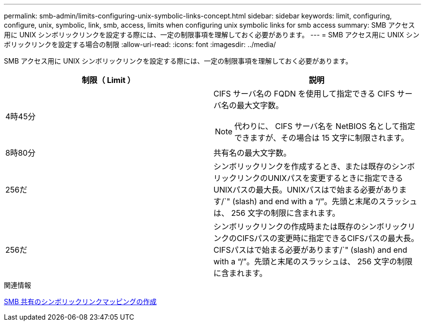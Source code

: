 ---
permalink: smb-admin/limits-configuring-unix-symbolic-links-concept.html 
sidebar: sidebar 
keywords: limit, configuring, configure, unix, symbolic, link, smb, access, limits when configuring unix symbolic links for smb access 
summary: SMB アクセス用に UNIX シンボリックリンクを設定する際には、一定の制限事項を理解しておく必要があります。 
---
= SMB アクセス用に UNIX シンボリックリンクを設定する場合の制限
:allow-uri-read: 
:icons: font
:imagesdir: ../media/


[role="lead"]
SMB アクセス用に UNIX シンボリックリンクを設定する際には、一定の制限事項を理解しておく必要があります。

|===
| 制限（ Limit ） | 説明 


 a| 
4時45分
 a| 
CIFS サーバ名の FQDN を使用して指定できる CIFS サーバ名の最大文字数。

[NOTE]
====
代わりに、 CIFS サーバ名を NetBIOS 名として指定できますが、その場合は 15 文字に制限されます。

====


 a| 
8時80分
 a| 
共有名の最大文字数。



 a| 
256だ
 a| 
シンボリックリンクを作成するとき、または既存のシンボリックリンクのUNIXパスを変更するときに指定できるUNIXパスの最大長。UNIXパスはで始まる必要があります/`" (slash) and end with a "`/`"。先頭と末尾のスラッシュは、 256 文字の制限に含まれます。



 a| 
256だ
 a| 
シンボリックリンクの作成時または既存のシンボリックリンクのCIFSパスの変更時に指定できるCIFSパスの最大長。CIFSパスはで始まる必要があります/`" (slash) and end with a "`/`"。先頭と末尾のスラッシュは、 256 文字の制限に含まれます。

|===
.関連情報
xref:create-symbolic-link-mappings-task.adoc[SMB 共有のシンボリックリンクマッピングの作成]
